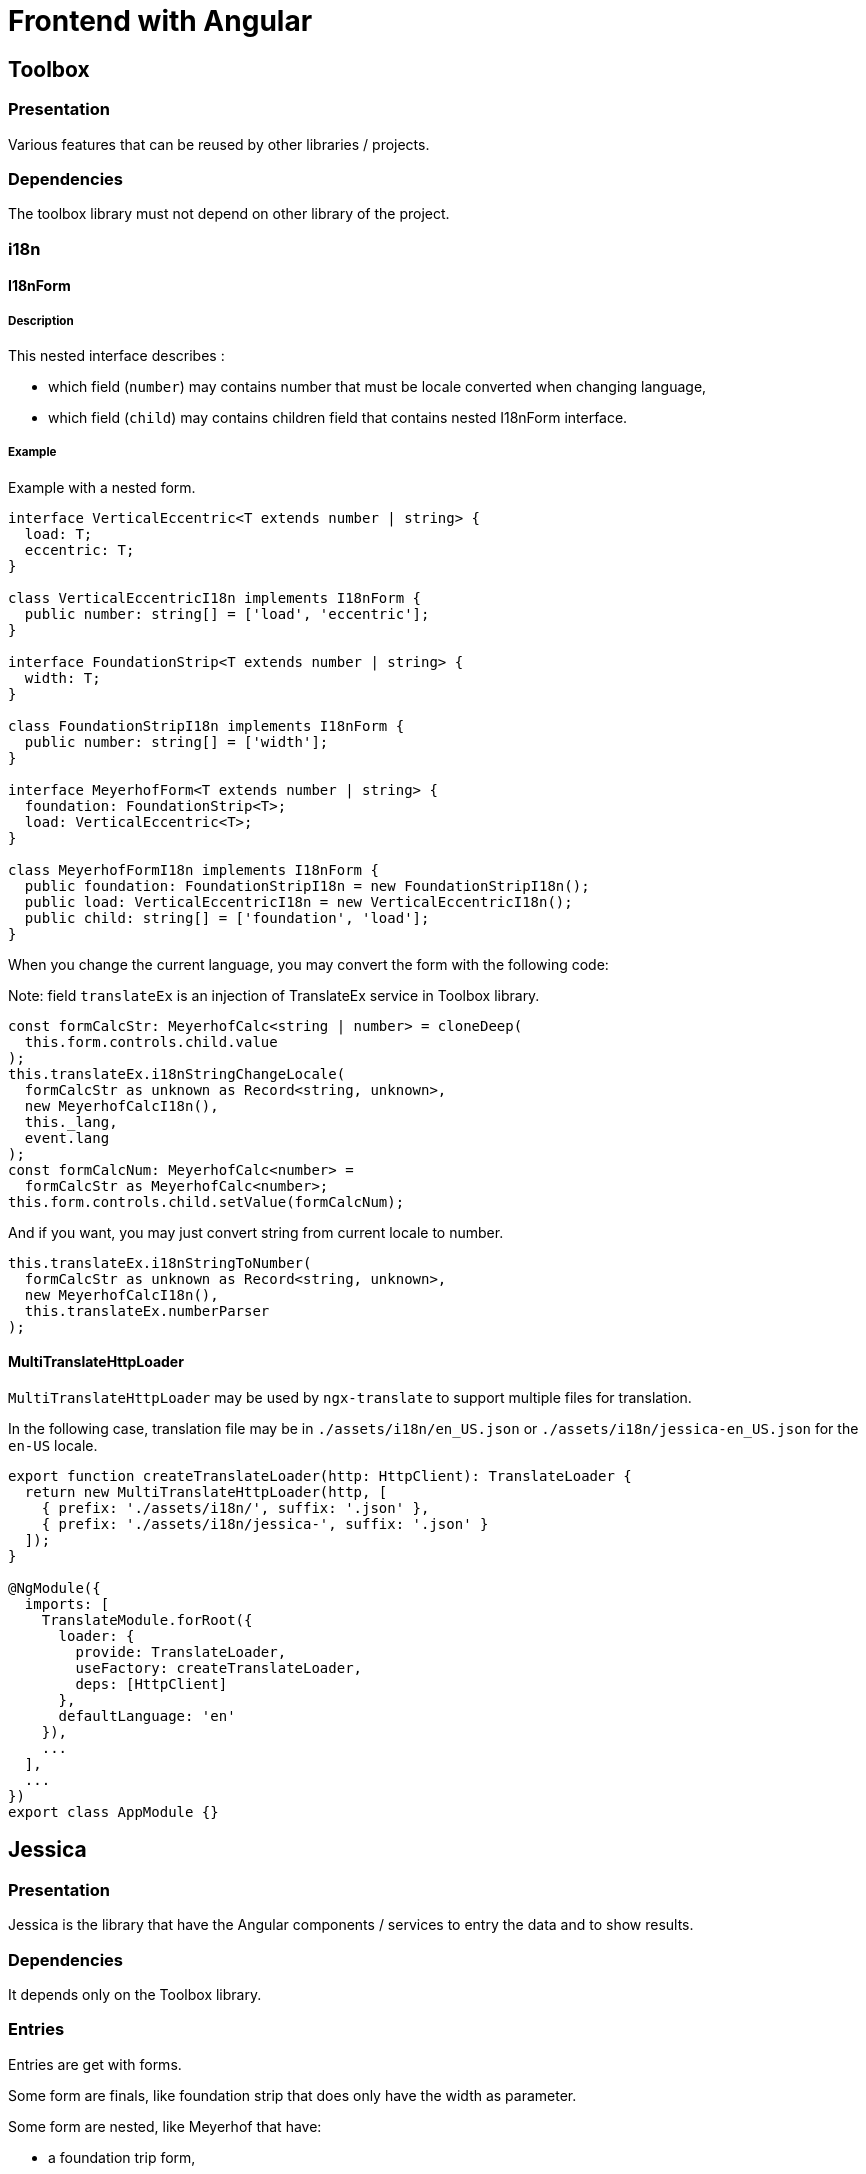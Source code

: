 :last-update-label!:
:source-highlighter: highlight.js
:highlightjsdir: highlight

= Frontend with Angular

== Toolbox

=== Presentation

Various features that can be reused by other libraries / projects.

=== Dependencies

The toolbox library must not depend on other library of the project.

=== i18n

==== I18nForm

===== Description

This nested interface describes :

  - which field (`number`) may contains number that must be locale converted when changing language,
  - which field (`child`) may contains children field that contains nested I18nForm interface.

===== Example

Example with a nested form.

[source,TypeScript]
----
interface VerticalEccentric<T extends number | string> {
  load: T;
  eccentric: T;
}

class VerticalEccentricI18n implements I18nForm {
  public number: string[] = ['load', 'eccentric'];
}

interface FoundationStrip<T extends number | string> {
  width: T;
}

class FoundationStripI18n implements I18nForm {
  public number: string[] = ['width'];
}

interface MeyerhofForm<T extends number | string> {
  foundation: FoundationStrip<T>;
  load: VerticalEccentric<T>;
}

class MeyerhofFormI18n implements I18nForm {
  public foundation: FoundationStripI18n = new FoundationStripI18n();
  public load: VerticalEccentricI18n = new VerticalEccentricI18n();
  public child: string[] = ['foundation', 'load'];
}
----

When you change the current language, you may convert the form with the following code:

Note: field `translateEx` is an injection of TranslateEx service in Toolbox library.

[source,TypeScript]
----
const formCalcStr: MeyerhofCalc<string | number> = cloneDeep(
  this.form.controls.child.value
);
this.translateEx.i18nStringChangeLocale(
  formCalcStr as unknown as Record<string, unknown>,
  new MeyerhofCalcI18n(),
  this._lang,
  event.lang
);
const formCalcNum: MeyerhofCalc<number> =
  formCalcStr as MeyerhofCalc<number>;
this.form.controls.child.setValue(formCalcNum);
----

And if you want, you may just convert string from current locale to number.

[source,TypeScript]
----
this.translateEx.i18nStringToNumber(
  formCalcStr as unknown as Record<string, unknown>,
  new MeyerhofCalcI18n(),
  this.translateEx.numberParser
);
----

==== MultiTranslateHttpLoader

`MultiTranslateHttpLoader` may be used by `ngx-translate` to support multiple files for translation.

In the following case, translation file may be in `./assets/i18n/en_US.json` or `./assets/i18n/jessica-en_US.json` for the `en-US` locale.

[source,TypeScript]
----
export function createTranslateLoader(http: HttpClient): TranslateLoader {
  return new MultiTranslateHttpLoader(http, [
    { prefix: './assets/i18n/', suffix: '.json' },
    { prefix: './assets/i18n/jessica-', suffix: '.json' }
  ]);
}

@NgModule({
  imports: [
    TranslateModule.forRoot({
      loader: {
        provide: TranslateLoader,
        useFactory: createTranslateLoader,
        deps: [HttpClient]
      },
      defaultLanguage: 'en'
    }),
    ...
  ],
  ...
})
export class AppModule {}
----

== Jessica

=== Presentation

Jessica is the library that have the Angular components / services to entry the data and to show results.

=== Dependencies

It depends only on the Toolbox library.

=== Entries

Entries are get with forms.

Some form are finals, like foundation strip that does only have the width as parameter.

Some form are nested, like Meyerhof that have:

  - a foundation trip form,
  - an eccentric load form.


== Main application


